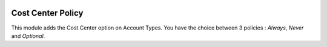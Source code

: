 .. image:: https://img.shields.io/badge/licence-AGPL--3-blue.svg
    :alt: License

Cost Center Policy
==================

This module adds the Cost Center option on Account Types.
You have the choice between 3 policies : *Always*, *Never* and *Optional*.
